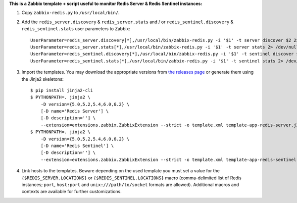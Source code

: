**This is a Zabbix template + script useful to monitor Redis Server & Redis Sentinel instances:**

1. Copy ``zabbix-redis.py`` to ``/usr/local/bin/``.

2. Add the ``redis_server.discovery`` & ``redis_server.stats`` and / or ``redis_sentinel.discovery`` & ``redis_sentinel.stats`` user parameters to Zabbix::

    UserParameter=redis_server.discovery[*],/usr/local/bin/zabbix-redis.py -i '$1' -t server discover $2 2> /dev/null
    UserParameter=redis_server.stats[*],/usr/local/bin/zabbix-redis.py -i '$1' -t server stats 2> /dev/null
    UserParameter=redis_sentinel.discovery[*],/usr/local/bin/zabbix-redis.py -i '$1' -t sentinel discover $2 2> /dev/null
    UserParameter=redis_sentinel.stats[*],/usr/local/bin/zabbix-redis.py -i '$1' -t sentinel stats 2> /dev/null

3. Import the templates. You may download the appropriate versions from `the releases page <https://github.com/allenta/zabbix-template-for-redis/releases/latest/>`_ or generate them using the Jinja2 skeletons::

    $ pip install jinja2-cli
    $ PYTHONPATH=. jinja2 \
        -D version={5.0,5.2,5.4,6.0,6.2} \
        [-D name='Redis Server'] \
        [-D description=''] \
        --extension=extensions.zabbix.ZabbixExtension --strict -o template.xml template-app-redis-server.j2
    $ PYTHONPATH=. jinja2 \
        -D version={5.0,5.2,5.4,6.0,6.2} \
        [-D name='Redis Sentinel'] \
        [-D description=''] \
        --extension=extensions.zabbix.ZabbixExtension --strict -o template.xml template-app-redis-sentinel.j2

4. Link hosts to the templates. Beware depending on the used template you must set a value for the ``{$REDIS_SERVER.LOCATIONS}`` or ``{$REDIS_SENTINEL.LOCATIONS}`` macro (comma-delimited list of Redis instances; ``port``, ``host:port`` and ``unix:///path/to/socket`` formats are allowed). Additional macros and contexts are available for further customizations.
